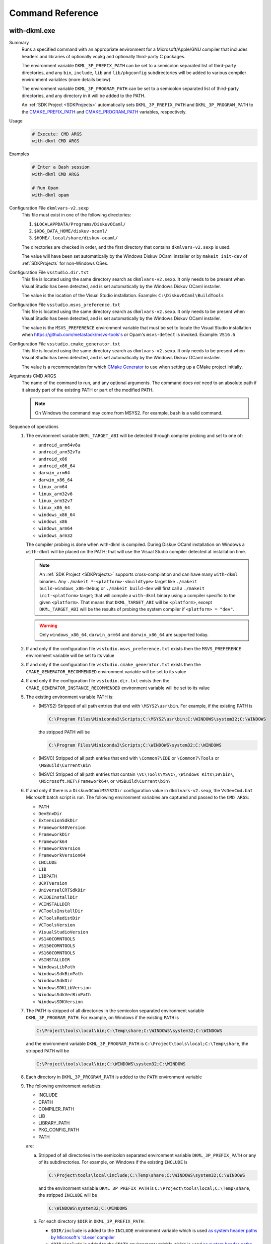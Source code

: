 Command Reference
=================

.. _WithDkml:

with-dkml.exe
-------------

Summary
   Runs a specified command with an appropriate environment for a
   Microsoft/Apple/GNU compiler that includes headers and libraries
   of optionally vcpkg and optionally third-party C packages.

   The environment variable ``DKML_3P_PREFIX_PATH`` can be set
   to a semicolon separated list of third-party directories,
   and any ``bin``, ``include``, ``lib`` and ``lib/pkgconfig`` subdirectories
   will be added to various compiler environment variables (more details below).

   The environment variable ``DKML_3P_PROGRAM_PATH`` can be set
   to a semicolon separated list of third-party directories, and any directory in it
   will be added to the PATH.

   An :ref:`SDK Project <SDKProjects>` automatically sets ``DKML_3P_PREFIX_PATH``
   and ``DKML_3P_PROGRAM_PATH`` to the `CMAKE_PREFIX_PATH <https://cmake.org/cmake/help/latest/variable/CMAKE_PREFIX_PATH.html>`_
   and `CMAKE_PROGRAM_PATH <https://cmake.org/cmake/help/latest/variable/CMAKE_PROGRAM_PATH.html>`_
   variables, respectively.

Usage
   .. code-block:: bash

      # Execute: CMD ARGS
      with-dkml CMD ARGS

Examples
   .. code-block:: bash

      # Enter a Bash session
      with-dkml CMD ARGS

      # Run Opam
      with-dkml opam

Configuration File ``dkmlvars-v2.sexp``
   This file must exist in one of the following directories:

   1. ``$LOCALAPPDATA/Programs/DiskuvOCaml/``
   2. ``$XDG_DATA_HOME/diskuv-ocaml/``
   3. ``$HOME/.local/share/diskuv-ocaml/``

   The directories are checked in order, and the first directory that contains ``dkmlvars-v2.sexp`` is used.

   The value will have been set automatically by the Windows Diskuv OCaml installer or by ``makeit init-dev``
   of :ref:`SDKProjects` for non-Windows OSes.

Configuration File ``vsstudio.dir.txt``
   This file is located using the same directory search as ``dkmlvars-v2.sexp``.
   It only needs to be present when Visual Studio has been detected, and is set automatically by
   the Windows Diskuv OCaml installer.

   The value is the location of the Visual Studio installation.
   Example: ``C:\DiskuvOCaml\BuildTools``

Configuration File ``vsstudio.msvs_preference.txt``
   This file is located using the same directory search as ``dkmlvars-v2.sexp``.
   It only needs to be present when Visual Studio has been detected, and is set automatically by
   the Windows Diskuv OCaml installer.

   The value is the ``MSVS_PREFERENCE`` environment variable that must be set
   to locate the Visual Studio installation when https://github.com/metastack/msvs-tools's or
   Opam's ``msvs-detect`` is invoked. Example: ``VS16.6``

Configuration File ``vsstudio.cmake_generator.txt``
   This file is located using the same directory search as ``dkmlvars-v2.sexp``.
   It only needs to be present when Visual Studio has been detected, and is set automatically by
   the Windows Diskuv OCaml installer.

   The value is a recommendation for which `CMake Generator <https://cmake.org/cmake/help/v3.22/manual/cmake-generators.7.html#visual-studio-generators>`_
   to use when setting up a CMake project initially.

Arguments CMD ARGS
   The name of the command to run, and any optional arguments.
   The command does *not* need to an absolute path if it already part of the existing PATH
   or part of the modified PATH.

   .. note::

      On Windows the command may come from MSYS2. For example, ``bash`` is a valid command.

Sequence of operations
   #. The environment variable ``DKML_TARGET_ABI`` will be detected through compiler probing and set to one of:

      - ``android_arm64v8a``
      - ``android_arm32v7a``
      - ``android_x86``
      - ``android_x86_64``
      - ``darwin_arm64``
      - ``darwin_x86_64``
      - ``linux_arm64``
      - ``linux_arm32v6``
      - ``linux_arm32v7``
      - ``linux_x86_64``
      - ``windows_x86_64``
      - ``windows_x86``
      - ``windows_arm64``
      - ``windows_arm32``

      The compiler probing is done when with-dkml is compiled. During Diskuv OCaml installation on Windows a
      ``with-dkml`` will be placed on the PATH; that will use the Visual Studio compiler detected at installation time.

      .. note::

         An :ref:`SDK Project <SDKProjects>` supports cross-compilation and can have many ``with-dkml`` binaries. Any
         ``./makeit *-<platform>-<buildtype>`` target like ``./makeit build-windows_x86-Debug`` or ``./makeit build-dev`` will first
         call a ``./makeit init-<platform>`` target; that will compile a ``with-dkml`` binary using a compiler specific to the given
         ``<platform>``. That means that ``DKML_TARGET_ABI`` will be ``<platform>``, except ``DKML_TARGET_ABI`` will
         be the results of probing the system compiler if ``<platform> = "dev"``.

      .. warning::

         Only ``windows_x86_64``, ``darwin_arm64`` and ``darwin_x86_64`` are supported today.

   #. If and only if the configuration file ``vsstudio.msvs_preference.txt`` exists then the ``MSVS_PREFERENCE`` environment variable will be set to its value
   #. If and only if the configuration file ``vsstudio.cmake_generator.txt`` exists then the ``CMAKE_GENERATOR_RECOMMENDED`` environment variable will be set to its value
   #. If and only if the configuration file ``vsstudio.dir.txt`` exists then the ``CMAKE_GENERATOR_INSTANCE_RECOMMENDED`` environment variable will be set to its value
   #. The existing environment variable PATH is:

      - (MSYS2) Stripped of all path entries that end with ``\MSYS2\usr\bin``. For example, if the existing PATH is

        .. code-block:: doscon

           C:\Program Files\Miniconda3\Scripts;C:\MSYS2\usr\bin;C:\WINDOWS\system32;C:\WINDOWS

        the stripped PATH will be

        .. code-block:: doscon

           C:\Program Files\Miniconda3\Scripts;C:\WINDOWS\system32;C:\WINDOWS

      - (MSVC) Stripped of all path entries that end with ``\Common7\IDE`` or ``\Common7\Tools`` or ``\MSBuild\Current\Bin``
      - (MSVC) Stripped of all path entries that contain ``\VC\Tools\MSVC\``, ``\Windows Kits\10\bin\``, ``\Microsoft.NET\Framework64\`` or ``\MSBuild\Current\bin\``

   #. If and only if there is a ``DiskuvOCamlMSYS2Dir`` configuration value in ``dkmlvars-v2.sexp``, the ``VsDevCmd.bat``
      Microsoft batch script is run. The following environment variables are
      captured and passed to the ``CMD ARGS``:

      * ``PATH``
      * ``DevEnvDir``
      * ``ExtensionSdkDir``
      * ``Framework40Version``
      * ``FrameworkDir``
      * ``Framework64``
      * ``FrameworkVersion``
      * ``FrameworkVersion64``
      * ``INCLUDE``
      * ``LIB``
      * ``LIBPATH``
      * ``UCRTVersion``
      * ``UniversalCRTSdkDir``
      * ``VCIDEInstallDir``
      * ``VCINSTALLDIR``
      * ``VCToolsInstallDir``
      * ``VCToolsRedistDir``
      * ``VCToolsVersion``
      * ``VisualStudioVersion``
      * ``VS140COMNTOOLS``
      * ``VS150COMNTOOLS``
      * ``VS160COMNTOOLS``
      * ``VSINSTALLDIR``
      * ``WindowsLibPath``
      * ``WindowsSdkBinPath``
      * ``WindowsSdkDir``
      * ``WindowsSDKLibVersion``
      * ``WindowsSdkVerBinPath``
      * ``WindowsSDKVersion``

   #. The PATH is stripped of all directories in the semicolon separated environment variable ``DKML_3P_PROGRAM_PATH``.
      For example, on Windows if the existing ``PATH`` is

      .. code-block:: doscon

         C:\Project\tools\local\bin;C:\Temp\share;C:\WINDOWS\system32;C:\WINDOWS

      and the environment variable ``DKML_3P_PROGRAM_PATH`` is ``C:\Project\tools\local;C:\Temp\share``, the stripped ``PATH`` will be

      .. code-block:: doscon

         C:\Project\tools\local\bin;C:\WINDOWS\system32;C:\WINDOWS

   #. Each directory in ``DKML_3P_PROGRAM_PATH`` is added to the ``PATH`` environment variable

   #. The following environment variables:

      * INCLUDE
      * CPATH
      * COMPILER_PATH
      * LIB
      * LIBRARY_PATH
      * PKG_CONFIG_PATH
      * PATH

      are:

      a. Stripped of all directories in the semicolon separated environment variable ``DKML_3P_PREFIX_PATH`` or any of its subdirectories.
         For example, on Windows if the existing ``INCLUDE`` is

         .. code-block:: doscon

            C:\Project\tools\local\include;C:\Temp\share;C:\WINDOWS\system32;C:\WINDOWS

         and the environment variable ``DKML_3P_PREFIX_PATH`` is ``C:\Project\tools\local;C:\Temp\share``, the stripped ``INCLUDE`` will be

         .. code-block:: doscon

            C:\WINDOWS\system32;C:\WINDOWS

      b. For each directory ``$DIR`` in ``DKML_3P_PREFIX_PATH``:

         * ``$DIR/include`` is added to the ``INCLUDE`` environment variable which is used
           `as system header paths by Microsoft's 'cl.exe' compiler <https://docs.microsoft.com/en-us/cpp/build/reference/cl-environment-variables?view=msvc-160>`_
         * ``$DIR/include`` is added to the ``CPATH`` environment variable which is used
           `as system header paths by Apple's 'clang' compiler <https://clang.llvm.org/docs/CommandGuide/clang.html>`_
         * ``$DIR/include`` is added to the ``COMPILER_PATH`` environment variable which is used
           `as system header paths by GNU's 'gcc' compiler <https://gcc.gnu.org/onlinedocs/gcc/Environment-Variables.html#Environment-Variables>`_
         * ``$DIR/lib`` is added to the ``LIB`` environment variable which is used
           `as system library paths by Microsoft's 'link.exe' linker <https://docs.microsoft.com/en-us/cpp/build/reference/linking?view=msvc-160#link-environment-variables>`_
         * ``$DIR/lib`` is added to the ``LIBRARY_PATH`` environment variable which is used
           as system library paths by `GNU's 'gcc' compiler <https://gcc.gnu.org/onlinedocs/gcc/Environment-Variables.html#Environment-Variables>`_
           and `Apple's 'clang' compiler <https://clang.llvm.org/docs/CommandGuide/clang.html>`_
         * ``$DIR/lib/pkgconfig`` is added to the ``PKG_CONFIG_PATH`` environment variable which is used
           to locate package header and library information by
           `pkg-config <https://linux.die.net/man/1/pkg-config>`_ and
           `pkgconf <https://github.com/pkgconf/pkgconf#readme>`_
         * ``$DIR/bin`` is added to the ``PATH`` environment variable

      d. (Deprecated) Stripped of all entries that contain a subdirectory ``vcpkg_installed``. For example, on Windows if the existing PATH is

         .. code-block:: doscon

            C:\project\vcpkg_installed\tools\pkg_config;C:\WINDOWS\system32;C:\WINDOWS

         the stripped PATH will be

         .. code-block:: doscon

            C:\WINDOWS\system32;C:\WINDOWS

      e. (Deprecated) Stripped of all entries that contain both the subdirectories ``vcpkg`` and ``installed``. For example, on Unix if the existing PATH is

         .. code-block:: bash

            /usr/local/share/vcpkg/installed/tools/pkg_config:/usr/bin:/bin

         the stripped PATH will be

         .. code-block:: bash

            /usr/bin:/bin

      f. (Deprecated) If and only if a vcpkg installation is found with the environment variable ``DKML_VCPKG_HOST_TRIPLET``
         and possibly ``DKML_VCPKG_MANIFEST_DIR``, then:

         * ``<vcpkg_installed>/include`` is added to the ``INCLUDE`` environment variable
         * ``<vcpkg_installed>/include`` is added to the ``CPATH`` environment variable
         * ``<vcpkg_installed>/include`` is added to the ``COMPILER_PATH`` environment variable
         * ``<vcpkg_installed>/lib`` is added to the ``LIB`` environment variable
         * ``<vcpkg_installed>/lib`` is added to the
           `LIBRARY_PATH variable of Apple's 'clang' compiler <https://reviews.llvm.org/D65880>`_
         * ``<vcpkg_installed>/lib/pkgconfig`` is added to the ``PKG_CONFIG_PATH`` environment variable
         * ``<vcpkg_installed>/bin`` is added to the ``PATH`` environment variable
         * ``<vcpkg_installed>/tools/<subdir>`` is added to the ``PATH`` environment variable, for any ``<subdir>``
           containing an ``.exe`` or ``.dll``. For example, ``tools/pkgconf/pkgconf.exe`` and
           ``tools/pkgconf/pkgconf-3.dll``.

Windows - Inside MSYS2 Shell
----------------------------

The MSYS2 Shell is available when you run ``./makeit shell`` or one of its
flavors (ex. ``./makeit shell-dev``) within a Local Project.

.. warning::

    Most commands you see in ``/opt/diskuv-ocaml/installtime`` are for internal
    use and may change at any time. Only the ones that are documented here
    are for your use.

.. _Command-create-opam-switch:

``/opt/diskuv-ocaml/installtime/create-opam-switch.sh``
~~~~~~~~~~~~~~~~~~~~~~~~~~~~~~~~~~~~~~~~~~~~~~~~~~~~~~~

Summary
    Creates an Opam switch.

Usage
    .. code-block:: bash

        # Help
        create-opam-switch.sh -h

        # Create the Opam switch in target directory.
        # Opam packages will be placed in `OPAMSWITCH/_opam`
        create-opam-switch.sh [-y] -b BUILDTYPE -d OPAMSWITCH

        # [Expert] Create the dkml switch
        create-opam-switch.sh [-y] [-b BUILDTYPE] -s

Option -y
    Say yes to all questions.

Argument OPAMSWITCH
    The target Opam switch directory ``OPAMSWITCH`` or one of its ancestors must contain
    a ``dune-project`` file. When the switch is created, a subdirectory ``_opam``
    of ``OPAMSWITCH`` will be created that will contain your Opam switch packages.
    No other files or subdirectories of ``OPAMSWITCH`` will be modified.

Argument PLATFORM
    Must be ``dev``.

Argument BUILDTYPE
    Controls how executables and libraries are created with compiler and linker flags.
    Must be one of the following values:

    Debug
        For day to day development. Unoptimized code which is the quickest to build.

    Release
        Highly optimized code.

    ReleaseCompatPerf
        Mostly optimized code. Slightly less optimized than ``Release`` but compatible
        with the Linux tool `perf <https://perf.wiki.kernel.org/index.php/Main_Page>`_.
        On non-Linux systems this build type is the same as Release.

        Expert: Enables the `frame pointer <https://dev.realworldocaml.org/compiler-backend.html#using-the-frame-pointer-to-get-more-accurate-traces>`_
        which gets more accurate traces.

    ReleaseCompatFuzz
        Mostly optimized code. Slightly less optimized than ``Release`` but compatible
        with the `afl-fuzz tool <https://ocaml.org/manual/afl-fuzz.html>`_.

Complements
    ``opam switch create``
        If you use ``opam switch create`` directly, you will be missing several
        `Opam pinned versions <https://opam.ocaml.org/doc/Usage.html#opam-pin>`_
        which lock your OCaml packages to Diskuv OCaml supported versions.
